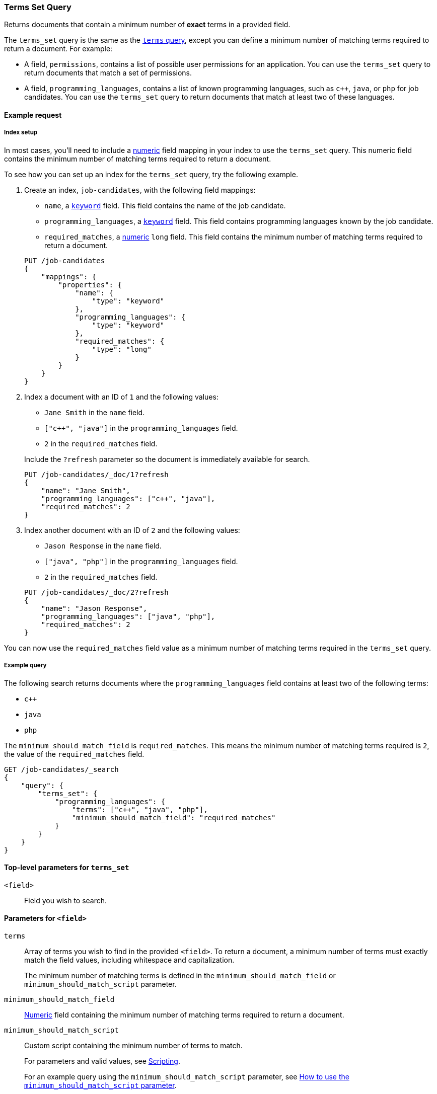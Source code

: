 [[query-dsl-terms-set-query]]
=== Terms Set Query

Returns documents that contain a minimum number of *exact* terms in a provided
field.

The `terms_set` query is the same as the <<query-dsl-terms-query, `terms`
query>>, except you can define a minimum number of matching terms required to
return a document. For example:

* A field, `permissions`, contains a list of possible user permissions for an
application. You can use the `terms_set` query to return documents that
match a set of permissions.

* A field, `programming_languages`, contains a list of known programming
languages, such as `c++`, `java`, or `php` for job candidates. You can use the
`terms_set` query to return documents that match at least two of these
languages.

[[terms-set-query-ex-request]]
==== Example request

[[terms-set-query-ex-request-index-setup]]
===== Index setup
In most cases, you'll need to include a <<number, numeric>> field mapping in
your index to use the `terms_set` query. This numeric field contains the
minimum number of matching terms required to return a document.

To see how you can set up an index for the `terms_set` query, try the
following example.

. Create an index, `job-candidates`, with the following field mappings:
+
--

* `name`, a <<keyword, `keyword`>> field. This field contains the name of the
job candidate.

* `programming_languages`, a <<keyword, `keyword`>> field. This field contains
programming languages known by the job candidate.

* `required_matches`, a <<number, numeric>> `long` field. This field contains
the minimum number of matching terms required to return a document.

[source,js]
----
PUT /job-candidates
{
    "mappings": {
        "properties": {
            "name": {
                "type": "keyword"
            },
            "programming_languages": {
                "type": "keyword"
            },
            "required_matches": {
                "type": "long"
            }
        }
    }
}
----
// CONSOLE
// TESTSETUP

--

. Index a document with an ID of `1` and the following values:
+
--

* `Jane Smith` in the `name` field.

* `["c++", "java"]` in the `programming_languages` field.

* `2` in the `required_matches` field.

Include the `?refresh` parameter so the document is immediately available for
search.

[source,js]
----
PUT /job-candidates/_doc/1?refresh
{
    "name": "Jane Smith",
    "programming_languages": ["c++", "java"],
    "required_matches": 2
}
----
// CONSOLE

--

. Index another document with an ID of `2` and the following values:
+
--

* `Jason Response` in the `name` field.

* `["java", "php"]` in the `programming_languages` field.

* `2` in the `required_matches` field.

[source,js]
----
PUT /job-candidates/_doc/2?refresh
{
    "name": "Jason Response",
    "programming_languages": ["java", "php"],
    "required_matches": 2
}
----
// CONSOLE

--

You can now use the `required_matches` field value as a minimum number of
matching terms required in the `terms_set` query.

[[terms-set-query-ex-request-query]]
===== Example query

The following search returns documents where the `programming_languages` field
contains at least two of the following terms:

* `c++`
* `java`
* `php`

The `minimum_should_match_field` is `required_matches`. This means the minimum
number of matching terms required is `2`, the value of the `required_matches`
field.

[source,js]
----
GET /job-candidates/_search
{
    "query": {
        "terms_set": {
            "programming_languages": {
                "terms": ["c++", "java", "php"],
                "minimum_should_match_field": "required_matches"
            }
        }
    }
}
----
// CONSOLE

[[terms-set-top-level-params]]
==== Top-level parameters for `terms_set`

`<field>`::
Field you wish to search.

[[terms-set-field-params]]
==== Parameters for `<field>`

`terms`::
+
--
Array of terms you wish to find in the provided `<field>`. To return a document,
a minimum number of terms must exactly match the field values, including
whitespace and capitalization.

The minimum number of matching terms is defined in the
`minimum_should_match_field` or `minimum_should_match_script` parameter.
--

`minimum_should_match_field`::
<<number, Numeric>> field containing the minimum number of matching terms
required to return a document.

`minimum_should_match_script`::
+
--
Custom script containing the minimum number of terms to match.

For parameters and valid values, see <<modules-scripting, Scripting>>.

For an example query using the `minimum_should_match_script` parameter, see
<<terms-set-query-script, How to use the `minimum_should_match_script`
parameter>>.
--

[[terms-set-query-notes]]
==== Notes

[[terms-set-query-script]]
===== How to use the `minimum_should_match_script` parameter
You can use `minimum_should_match_script` to define the minimum number of terms
to match using a script. This is useful if you need to set the number of
required terms dynamically.

[[terms-set-query-script-ex]]
====== Example query using `minimum_should_match_script`

The following search returns documents where the `programming_languages` field
contains at least two of the following terms:

* `c++`
* `java`
* `php`

The `source` parameter of this query indicates:

* The minimum number of terms to match cannot exceed `params.num_terms`, the
number of terms provided in the `terms` field.
* The minimum number of terms to match is `2`, the value of the
`required_matches` field.

[source,js]
----
GET /job-candidates/_search
{
    "query": {
        "terms_set": {
            "programming_languages": {
                "terms": ["c++", "java", "php"],
                "minimum_should_match_script": {
                   "source": "Math.min(params.num_terms, doc['required_matches'].value)"
                },
                "boost": 1.0
            }
        }
    }
}
----
// CONSOLE